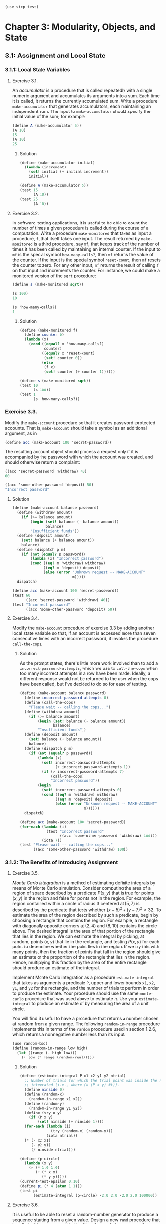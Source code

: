 #+BEGIN_SRC scheme
  (use sicp test)
#+END_SRC

* Chapter 3: Modularity, Objects, and State

** 3.1: Assignment and Local State

*** 3.1.1: Local State Variables

**** Exercise 3.1.

An /accumulator/ is a procedure that is called repeatedly with a single numeric
argument and accumulates its arguments into a sum. Each time it is called, it
returns the currently accumulated sum. Write a procedure ~make-accumulator~ that
generates accumulators, each maintaining an independent sum. The input to
~make-accumulator~ should specify the initial value of the sum; for example

#+BEGIN_SRC scheme
  (define A (make-accumulator 5))
  (A 10)
  15
  (A 10)
  25
#+END_SRC

***** Solution

#+BEGIN_SRC scheme
  (define (make-accumulator initial)
    (lambda (increment)
      (set! initial (+ initial increment))
      initial))
#+END_SRC

#+NAME: test-3-1
#+BEGIN_SRC scheme
  (define A (make-accumulator 5))
  (test 15
        (A 10))
  (test 25
        (A 10))
#+END_SRC

**** Exercise 3.2.

In software-testing applications, it is useful to be able to count the number
of times a given procedure is called during the course of a computation. Write
a procedure ~make-monitored~ that takes as input a procedure, ~f~, that itself
takes one input. The result returned by ~make-monitored~ is a third procedure,
say ~mf~, that keeps track of the number of times it has been called by
maintaining an internal counter. If the input to ~mf~ is the special symbol
~how-many-calls?~, then ~mf~ returns the value of the counter. If the input is
the special symbol ~reset-count~, then ~mf~ resets the counter to zero. For any
other input, ~mf~ returns the result of calling ~f~ on that input and
increments the counter. For instance, we could make a monitored version of the
~sqrt~ procedure:

#+BEGIN_SRC scheme
(define s (make-monitored sqrt))

(s 100)
10

(s 'how-many-calls?)
1
#+END_SRC

***** Solution

#+BEGIN_SRC scheme
  (define (make-monitored f)
    (define counter 0)
    (lambda (x)
      (cond ((equal? x 'how-many-calls?)
             counter)
            ((equal? x 'reset-count)
             (set! counter 0))
            (else
             (f x)
             (set! counter (+ counter 1))))))
#+END_SRC

#+NAME: test-3-2
#+BEGIN_SRC scheme
  (define s (make-monitored sqrt))
  (test 10
        (s 100))
  (test 1
        (s 'how-many-calls?))
#+END_SRC

*** Exercise 3.3.

Modify the ~make-account~ procedure so that it creates password-protected
accounts. That is, ~make-account~ should take a symbol as an additional
argument, as in

#+BEGIN_SRC scheme
  (define acc (make-account 100 'secret-password))
#+END_SRC

The resulting account object should process a request only if it is accompanied
by the password with which the account was created, and should otherwise return
a complaint:

#+BEGIN_SRC scheme
  ((acc 'secret-password 'withdraw) 40)
  60

  ((acc 'some-other-password 'deposit) 50)
  "Incorrect password"
#+END_SRC

***** Solution

#+BEGIN_SRC scheme
  (define (make-account balance password)
    (define (withdraw amount)
      (if (>= balance amount)
          (begin (set! balance (- balance amount))
                 balance)
          "Insufficient funds"))
    (define (deposit amount)
      (set! balance (+ balance amount))
      balance)
    (define (dispatch p m)
      (if (not (equal? p password))
          (lambda (x) "Incorrect password")
          (cond ((eq? m 'withdraw) withdraw)
                ((eq? m 'deposit) deposit)
                (else (error "Unknown request -- MAKE-ACCOUNT"
                             m)))))
    dispatch)
#+END_SRC

#+NAME: test-3-3
#+BEGIN_SRC scheme
  (define acc (make-account 100 'secret-password))
  (test 60
        ((acc 'secret-password 'withdraw) 40))
  (test "Incorrect password"
        ((acc 'some-other-password 'deposit) 50))
#+END_SRC

**** Exercise 3.4.

Modify the ~make-account~ procedure of exercise 3.3 by adding another local
state variable so that, if an account is accessed more than seven consecutive
times with an incorrect password, it invokes the procedure ~call-the-cops~.

***** Solution

As the prompt states, there's little more work involved than to add
a ~incorrect-password-attempts~, which we use to ~call-the-cops~ when too many
incorrect attempts in a row have been made. Ideally, a different response
would not be returned to the user when the cops have been called, but I've
decided to do so for ease of testing.

#+BEGIN_SRC scheme
  (define (make-account balance password)
    (define incorrect-password-attempts 0)
    (define (call-the-cops)
      "Please wait -- calling the cops...")
    (define (withdraw amount)
      (if (>= balance amount)
          (begin (set! balance (- balance amount))
                 balance)
          "Insufficient funds"))
    (define (deposit amount)
      (set! balance (+ balance amount))
      balance)
    (define (dispatch p m)
      (if (not (equal? p password))
          (lambda (x)
            (set! incorrect-password-attempts
                  (+ incorrect-password-attempts 1))
            (if (> incorrect-password-attempts 7)
                (call-the-cops)
                "Incorrect password"))
          (begin
            (set! incorrect-password-attempts 0)
            (cond ((eq? m 'withdraw) withdraw)
                  ((eq? m 'deposit) deposit)
                  (else (error "Unknown request -- MAKE-ACCOUNT"
                               m))))))
    dispatch)
#+END_SRC

#+NAME: test-3-4
#+BEGIN_SRC scheme
  (define acc (make-account 100 'secret-password))
  (for-each (lambda (i)
              (test "Incorrect password"
                    ((acc 'some-other-password 'withdraw) 100)))
            (iota 7))
  (test "Please wait -- calling the cops..."
        ((acc 'some-other-password 'withdraw) 100))
#+END_SRC

*** 3.1.2: The Benefits of Introducing Assignment

**** Exercise 3.5.

/Monte Carlo integration/ is a method of estimating definite integrals by means
of Monte Carlo simulation. Consider computing the area of a region of space
described by a predicate \(P(x, y)\) that is true for points \((x, y)\) in the
region and false for points not in the region. For example, the region
contained within a circle of radius \(3\) centered at \((5, 7)\) is described
by the predicate that tests whether \((x - 5)^2 + (y - 7)^2 < 32\). To estimate
the area of the region described by such a predicate, begin by choosing a
rectangle that contains the region. For example, a rectangle with diagonally
opposite corners at \((2, 4)\) and \((8, 10)\) contains the circle above. The
desired integral is the area of that portion of the rectangle that lies in the
region. We can estimate the integral by picking, at random, points \((x,y)\)
that lie in the rectangle, and testing \(P(x, y)\) for each point to determine
whether the point lies in the region. If we try this with many points, then the
fraction of points that fall in the region should give an estimate of the
proportion of the rectangle that lies in the region. Hence, multiplying this
fraction by the area of the entire rectangle should produce an estimate of the
integral.

Implement Monte Carlo integration as a procedure ~estimate-integral~ that takes
as arguments a predicate ~P~, upper and lower bounds ~x1~, ~x2~, ~y1~, and ~y2~
for the rectangle, and the number of trials to perform in order to produce the
estimate. Your procedure should use the same ~monte-carlo~ procedure that was
used above to estimate \(\pi\). Use your ~estimate-integral~ to produce an
estimate of by measuring the area of a unit circle.

You will find it useful to have a procedure that returns a number chosen at
random from a given range. The following ~random-in-range~ procedure implements
this in terms of the ~random~ procedure used in section 1.2.6, which returns a
nonnegative number less than its input.

#+BEGIN_SRC scheme
  (use random-bsd)
  (define (random-in-range low high)
    (let ((range (- high low)))
      (+ low (* range (random-real)))))
#+END_SRC

***** Solution

#+BEGIN_SRC scheme
  (define (estimate-integral P x1 x2 y1 y2 ntrial)
    ;; Number of trials for which the trial point was inside the region to be
    ;; integrated (i.e., where (= (P x y) #t)).
    (define ninside 0)
    (define (random-x)
      (random-in-range x1 x2))
    (define (random-y)
      (random-in-range y1 y2))
    (define (try x y)
      (if (P x y)
          (set! ninside (+ ninside 1))))
    (for-each (lambda (i)
                (try (random-x) (random-y)))
              (iota ntrial))
    (* (- x2 x1)
       (- y2 y1)
       (/ ninside ntrial)))
#+END_SRC

#+NAME: test-3-5
#+BEGIN_SRC scheme
  (define (p-circle)
    (lambda (x y)
      (> (* 1.0 1.0)
         (+ (* x x)
            (* y y)))))
  (current-test-epsilon 0.10)
  (define pi (* 4 (atan 1 1)))
  (test pi
        (estimate-integral (p-circle) -2.0 2.0 -2.0 2.0 100000))
#+END_SRC

**** Exercise 3.6.

It is useful to be able to reset a random-number generator to produce a
sequence starting from a given value. Design a new ~rand~ procedure that is
called with an argument that is either the symbol ~generate~ or the symbol
~reset~ and behaves as follows: ~(rand 'generate)~ produces a new random
number; ~((rand 'reset) <new-value>)~ resets the internal state variable to the
designated ~<new-value>~. Thus, by resetting the state, one can generate
repeatable sequences. These are very handy to have when testing and debugging
programs that use random numbers.

***** Solution

This is a fairly simple modification of the ~rand~ command defined in the
book. The main change is to dispatch on a ~command~ argument to ~rand~. Also,
since the ~reset~ argument sets the seed of the random number generator, I
don't define a ~random-init~ variable here. Thus, it is necessary to make at
least one call to ~(rand 'reset)~ before using ~(rand 'generate)~ to make sure
the seed is initialized.

#+BEGIN_SRC scheme
  (define (rand command)
    (define x nil)                        ; Don't produce random numbers until initialized
    (cond ((equal? command 'generate)
           (set! x (rand-update x))
           x)
          ((equal? command 'reset)
           (lambda (x-init)
             (set! x x-init)))
          (else
           (error "RAND -- bad command")
           command)))
#+END_SRC

*** 3.1.3: The Costs of Introducing Assignment

**** Exercise 3.7.

Consider the bank account objects created by ~make-account~, with the password
modification described in exercise 3.3. Suppose that our banking system
requires the ability to make joint accounts. Define a procedure ~make-joint~
that accomplishes this. ~make-joint~ should take three arguments. The first is
a password-protected account. The second argument must match the password with
which the account was defined in order for the ~make-joint~ operation to
proceed. The third argument is a new password. ~make-joint~ is to create an
additional access to the original account using the new password. For example,
if ~peter-acc~ is a bank account with password ~open-sesame~, then

#+BEGIN_SRC scheme
  (define paul-acc
    (make-joint peter-acc 'open-sesame 'rosebud))
#+END_SRC

will allow one to make transactions on ~peter-acc~ using the name ~paul-acc~
and the password ~rosebud~. You may wish to modify your solution to exercise
3.3 to accommodate this new feature.

***** Solution

#+BEGIN_SRC scheme

#+END_SRC
